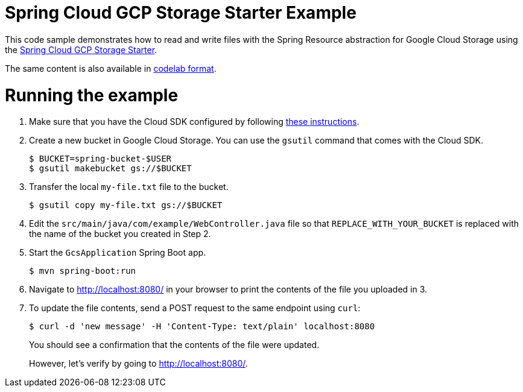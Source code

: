 = Spring Cloud GCP Storage Starter Example

This code sample demonstrates how to read and write files with the Spring Resource abstraction for
Google Cloud Storage using the
link:../../spring-cloud-gcp-starters/spring-cloud-gcp-starter-storage[Spring Cloud GCP Storage Starter].

The same content is also available in
https://codelabs.developers.google.com/codelabs/spring-cloud-gcp-gcs/index.html[codelab format].

= Running the example

1. Make sure that you have the Cloud SDK configured by following https://cloud.google.com/sdk/docs/[these instructions].

2. Create a new bucket in Google Cloud Storage. You can use the `gsutil` command that comes with the
Cloud SDK.
+
```
$ BUCKET=spring-bucket-$USER
$ gsutil makebucket gs://$BUCKET
```

3. Transfer the local `my-file.txt` file to the bucket.
+
```
$ gsutil copy my-file.txt gs://$BUCKET
```

4. Edit the `src/main/java/com/example/WebController.java` file so that `REPLACE_WITH_YOUR_BUCKET` is replaced
with the name of the bucket you created in Step 2.

6. Start the `GcsApplication` Spring Boot app.
+
```
$ mvn spring-boot:run
```

7. Navigate to http://localhost:8080/ in your browser to print the contents of the file you uploaded in 3.

8. To update the file contents, send a POST request to the same endpoint using `curl`:
+
```
$ curl -d 'new message' -H 'Content-Type: text/plain' localhost:8080
```
+
You should see a confirmation that the contents of the file were updated.
+
However, let's verify by going to http://localhost:8080/.
